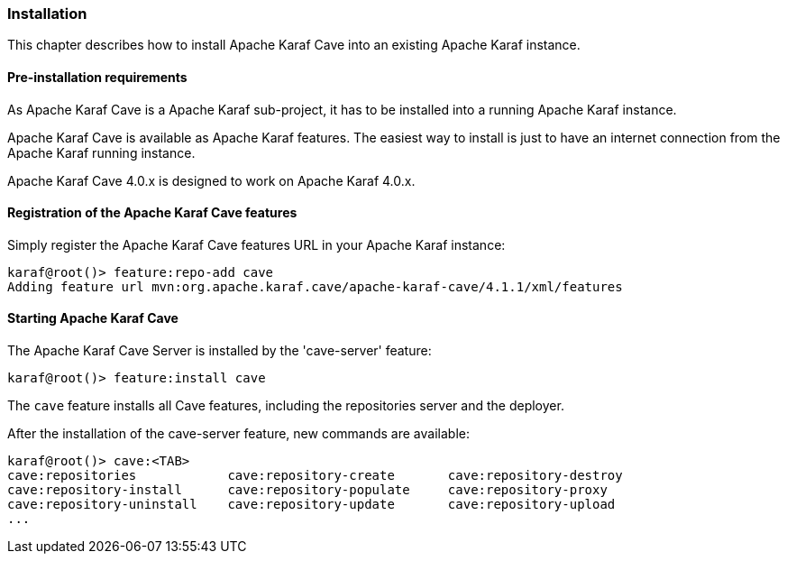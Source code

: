 //
// Licensed under the Apache License, Version 2.0 (the "License");
// you may not use this file except in compliance with the License.
// You may obtain a copy of the License at
//
//      http://www.apache.org/licenses/LICENSE-2.0
//
// Unless required by applicable law or agreed to in writing, software
// distributed under the License is distributed on an "AS IS" BASIS,
// WITHOUT WARRANTIES OR CONDITIONS OF ANY KIND, either express or implied.
// See the License for the specific language governing permissions and
// limitations under the License.
//

=== Installation

This chapter describes how to install Apache Karaf Cave into an existing Apache Karaf instance.

==== Pre-installation requirements

As Apache Karaf Cave is a Apache Karaf sub-project, it has to be installed into a running Apache Karaf instance.

Apache Karaf Cave is available as Apache Karaf features. The easiest way to install is just to have an internet
connection from the Apache Karaf running instance.

Apache Karaf Cave 4.0.x is designed to work on Apache Karaf 4.0.x.

==== Registration of the Apache Karaf Cave features

Simply register the Apache Karaf Cave features URL in your Apache Karaf instance:

----
karaf@root()> feature:repo-add cave
Adding feature url mvn:org.apache.karaf.cave/apache-karaf-cave/4.1.1/xml/features
----

==== Starting Apache Karaf Cave

The Apache Karaf Cave Server is installed by the 'cave-server' feature:

----
karaf@root()> feature:install cave
----

The `cave` feature installs all Cave features, including the repositories server and the deployer.

After the installation of the cave-server feature, new commands are available:

----
karaf@root()> cave:<TAB>
cave:repositories            cave:repository-create       cave:repository-destroy
cave:repository-install      cave:repository-populate     cave:repository-proxy
cave:repository-uninstall    cave:repository-update       cave:repository-upload
...
----
